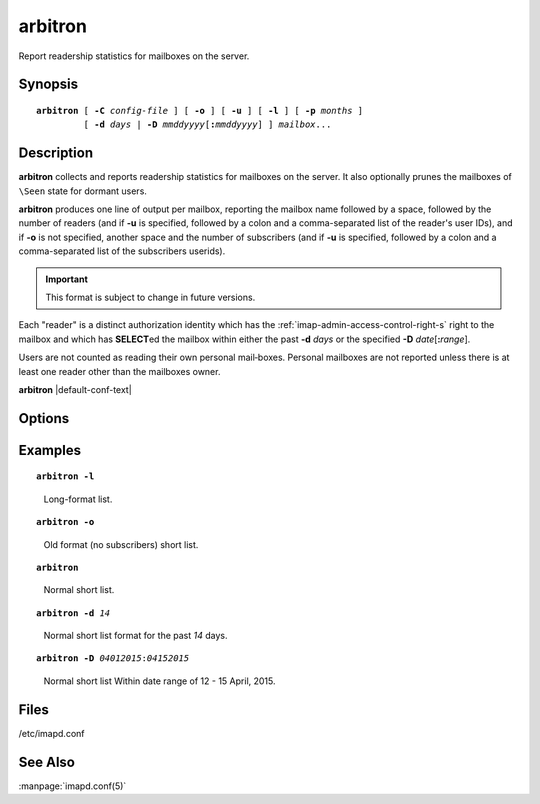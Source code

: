 .. _imap-admin-commands-arbitron:

============
**arbitron**
============

Report readership statistics for mailboxes on the server.

Synopsis
========

.. parsed-literal::

    **arbitron** [ **-C** *config-file* ] [ **-o** ] [ **-u** ] [ **-l** ] [ **-p** *months* ]
             [ **-d** *days* | **-D** *mmddyyyy*\ [\ **:**\ *mmddyyyy*] ] *mailbox*...

Description
===========

**arbitron** collects and reports readership statistics for mailboxes
on the server. It also optionally prunes the mailboxes of ``\Seen``
state for dormant users.

**arbitron** produces one line of output per mailbox, reporting the
mailbox name followed by a space, followed by the number of readers
(and if **-u** is specified, followed by a colon and a comma-separated
list of the reader's user IDs), and if **-o** is not specified, another
space and the number of subscribers (and if **-u** is specified,
followed by a colon and a comma-separated list of the subscribers
userids).

.. IMPORTANT::

    This format is subject to change in future versions.

Each "reader" is a distinct authorization identity which has the
:ref:`imap-admin-access-control-right-s` right to the mailbox and which
has **SELECT**\ ed the mailbox within either the past **-d** *days* or
the specified **-D** *date*\ [\ **:**\ *range*\ ].

Users are not counted as reading their own personal mail‐boxes. Personal
mailboxes are not reported unless there is at least one reader other
than the mailboxes owner.

**arbitron** |default-conf-text|

Options
=======

.. program:: arbitron

.. option:: -C config-file

    |cli-dash-c-text|

.. option:: -o

    Report "the old way" -- not including subscribers.

.. option:: -l

    Enable long reporting (comma delimited table consisting of mbox,
    userid, r/s, start time, end time).

.. option:: -d days

    Count as a reader an authorization identity which has used the
    mailbox within the past *days* days.

.. option:: -D mmddyyyy[:mmddyyyy]

    Count as a reader an authorization identity which has used the
    mailbox within the given date range.

    The start date and optionally the end date are specified as 2-digit
    month of the year, 2-digit day of the month, and 4-digit year.

    If the end date is not specified, the current system time will be
    used as the end time.

    .. NOTE::

        Please note that the date notation is American [\ *mmddyyyy*\ ]
        not [\ *ddmmyyyy*\ ].

.. option:: -p months

    Prune ``\Seen`` state for users who have not used the mailbox within
    the past *months* months. The default is infinity.

Examples
========

.. parsed-literal::

    **arbitron -l**

..

        Long-format list.

.. only:: html
   
    ::
   
        tech.Commits,john,s,04-28-2015 09:45:35,05-28-2015 09:45:35
        tech.Commits.archive,mary,s,04-28-2015 09:45:35,05-28-2015 09:45:35
        tech.Commits.archive,john,s,04-28-2015 09:45:35,05-28-2015 09:45:35
        tech.Commits.archive,sam,s,04-28-2015 09:45:35,05-28-2015 09:45:35
        tech.Commits.project-1,john,r,04-28-2015 09:45:35,05-28-2015 09:45:35
        tech.Commits.project-1,mary,s,04-28-2015 09:45:35,05-28-2015 09:45:35
        tech.Commits.project-1,john,s,04-28-2015 09:45:35,05-28-2015 09:45:35
        tech.Commits.project-1,sam,s,04-28-2015 09:45:35,05-28-2015 09:45:35
        tech.Commits.project-2,mary,s,04-28-2015 09:45:35,05-28-2015 09:45:35
        tech.Commits.project-2,john,s,04-28-2015 09:45:35,05-28-2015 09:45:35
        tech.Commits.project-2,sam,s,04-28-2015 09:45:35,05-28-2015 09:45:35
        tech.Commits.project-3,mary,s,04-28-2015 09:45:35,05-28-2015 09:45:35
        tech.Commits.project-3,john,s,04-28-2015 09:45:35,05-28-2015 09:45:35
        tech.Commits.project-3,sam,s,04-28-2015 09:45:35,05-28-2015 09:45:35
        tech.Commits.project-3,todd,s,04-28-2015 09:45:35,05-28-2015 09:45:35
        tech.Commits.Other,mary,r,04-28-2015 09:45:20,05-28-2015 09:45:20
        tech.Commits.Other,john,r,04-28-2015 09:45:20,05-28-2015 09:45:20
        tech.Commits.Other,mary,s,04-28-2015 09:45:20,05-28-2015 09:45:20
        tech.Commits.Other,john,s,04-28-2015 09:45:20,05-28-2015 09:45:20
        tech.Commits.Other,sam,s,04-28-2015 09:45:20,05-28-2015 09:45:20

.. parsed-literal::

    **arbitron -o**

..

        Old format (no subscribers) short list.

.. only:: html

    ::

        tech.Commits 0
        tech.Commits.archive 0
        tech.Commits.project-1 1
        tech.Commits.project-1 0
        tech.Commits.project-1 0
        tech.Commits.Other 2

.. parsed-literal::

    **arbitron**

..

        Normal short list.

.. only:: html

    ::

        tech.Commits 0 2
        tech.Commits.archive 0 4
        tech.Commits.project-1 1 4
        tech.Commits.project-2 0 4
        tech.Commits.project-3 0 5
        tech.Commits.Other 2 4

.. parsed-literal::

    **arbitron -d** *14*

..

        Normal short list format for the past *14* days.

.. only:: html

    ::

        tech.Commits 0 2
        tech.Commits.archive 0 4
        tech.Commits.project-1 1 4
        tech.Commits.project-2 0 4
        tech.Commits.project-3 0 5
        tech.Commits.Other 2 4

.. parsed-literal::

    **arbitron -D** *04012015*\ :\ *04152015*

..

        Normal short list Within date range of 12 - 15 April, 2015.

.. only:: html

    ::

        tech.Commits 0 2
        tech.Commits.archive 0 4
        tech.Commits.project-1 0 4
        tech.Commits.project-2 1 4
        tech.Commits.project-3 0 5
        tech.Commits.Other 0 4

Files
=====

/etc/imapd.conf

See Also
========

:manpage:`imapd.conf(5)`
